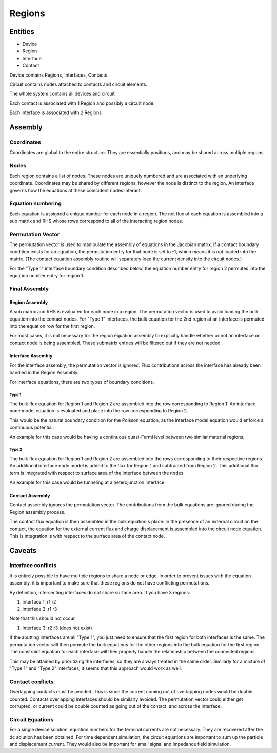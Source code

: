 Regions
-------

Entities
~~~~~~~~

* Device
* Region
* Interface
* Contact

Device contains Regions, Interfaces, Contacts

Circuit contains nodes attached to contacts and circuit elements.

The whole system contains all devices and circuit

Each contact is associated with 1 Region and possibly a circuit node.

Each interface is associated with 2 Regions


Assembly
~~~~~~~~

Coordinates
^^^^^^^^^^^

Coordinates are global to the entire structure.  They are essentially positions, and may be shared across multiple regions.

Nodes
^^^^^

Each region contains a list of nodes.  These nodes are uniquely numbered and are associated with an underlying coordinate.  Coordinates may be shared by different regions, however the node is distinct to the region.  An interface governs how the equations at these coincident nodes interact. 

Equation numbering
^^^^^^^^^^^^^^^^^^

Each equation is assigned a unique number for each node in a region.  The net flux of each equation is assembled into a sub matrix and RHS whose rows correspond to all of the interacting region nodes.

Permutation Vector
^^^^^^^^^^^^^^^^^^

The permutation vector is used to manipulate the assembly of equations in the Jacobian matrix.  If a contact boundary condition exists for an equation, the permutation entry for that node is set to -1, which means it is not loaded into the matrix.  (The contact equation assembly routine will separately load the current density into the circuit nodes.)

For the "Type 1" interface boundary condition described below, the equation number entry for region 2 permutes into the equation number entry for region 1.

Final Assembly
^^^^^^^^^^^^^^

Region Assembly
+++++++++++++++

A sub matrix and RHS is evaluated for each node in a region.  The permutation vector is used to avoid loading the bulk equation into the contact nodes.  For "Type 1" interfaces, the bulk equation for the 2nd region at an interface is permuted into the equation row for the first region.

For most cases, it is not necessary for the region equation assembly to explicitly handle whether or not an interface or contact node is being assembled.  These submatrix entries will be filtered out if they are not needed.

Interface Assembly
++++++++++++++++++

For the interface assembly, the permutation vector is ignored.  Flux contributions across the interface has already been handled in the Region Assembly.

For interface equations, there are two types of boundary conditions.

Type 1
______

The bulk flux equation for Region 1 and Region 2 are assembled into the row corresponding to Region 1.  An interface node model equation is evaluated and place into the row corresponding to Region 2.

This would be the natural boundary condition for the Poisson equation, as the interface model equation would enforce a continuous potential.

An example for this case would be having a continuous quasi-Fermi level between two similar material regions.

Type 2
______

The bulk flux equation for Region 1 and Region 2 are assembled into the rows corresponding to their respective regions.  An additional interface node model is added to the flux for Region 1 and subtracted from Region 2.  This additional flux term is integrated with respect to surface area of the interface between the nodes.

An example for this case would be tunneling at a heterojunction interface.

Contact Assembly
++++++++++++++++

Contact assembly ignores the permutation vector.  The contributions from the bulk equations are ignored during the Region assembly process.

The contact flux equation is then assembled in the bulk equation's place.   In the presence of an external circuit on the contact, the equation for the external current flux and charge displacement  is assembled into the circuit node equation.  This is integration is with respect to the surface area of the contact node.

Caveats
~~~~~~~

Interface conflicts
^^^^^^^^^^^^^^^^^^^

It is entirely possible to have multiple regions to share a node or edge.  In order to prevent issues with the equation assembly, it is important to make sure that these regions do not have conflicting permutations.

By definition, intersecting interfaces do not share surface area.  If you have 3 regions:

#. interface 1: r1 r2
#. interface 2: r1 r3

Note that this should not occur

#. interface 3: r2 r3 (does not exist)

If the abutting interfaces are all "Type 1", you just need to ensure that the first region for both interfaces is the same.   The permutation vector will then permute the bulk equations for the other regions into the bulk equation for the first region.  The constraint equation for each interface will then properly handle the relationship between the connected regions.

This may be attained by prioritizing the interfaces, so they are always treated in the same order.  Similarly for a mixture of "Type 1" and "Type 2" interfaces, it seems that this approach would work as well.

Contact conflicts
^^^^^^^^^^^^^^^^^

Overlapping contacts must be avoided.  This is since the current coming out of overlapping nodes would be double counted.  Contacts overlapping interfaces should be similarly avoided.  The permutation vector could either get corrupted, or current could be double counted as going out of the contact, and across the interface.

Circuit Equations
^^^^^^^^^^^^^^^^^

For a single device solution, equation numbers for the terminal currents are not necessary.  They are recovered after the dc solution has been obtained.  For time dependent simulation, the circuit equations are important to sum up the particle and displacement current.  They would also be important for small signal and impedance field simulation.


